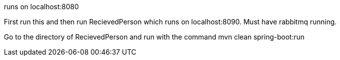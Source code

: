 runs on localhost:8080

First run this and then run RecievedPerson which runs on localhost:8090. Must have rabbitmq running.

Go to the directory of RecievedPerson and run with the command  mvn clean spring-boot:run
